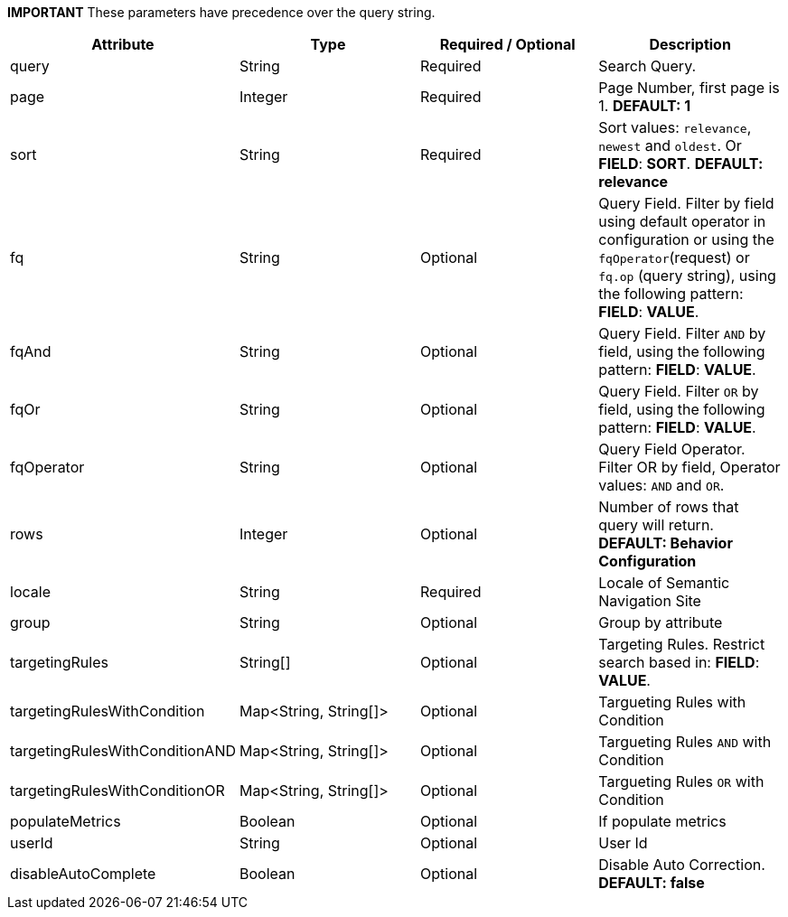 
*IMPORTANT* These parameters have precedence over the query string.

[%header,cols=4*] 
|===
| Attribute | Type | Required / Optional | Description
| query | String | Required | Search Query.
| page | Integer | Required | Page Number, first page is 1. *DEFAULT: 1*  
| sort | String | Required | Sort values: `relevance`, `newest` and `oldest`. Or *FIELD*: *SORT*. *DEFAULT: relevance*  
| fq | String | Optional | Query Field. Filter by field using default operator in configuration or using the `fqOperator`(request) or `fq.op` (query string), using the following pattern: *FIELD*: *VALUE*.
| fqAnd | String | Optional | Query Field. Filter `AND` by field, using the following pattern: *FIELD*: *VALUE*.
| fqOr | String | Optional | Query Field. Filter `OR` by field, using the following pattern: *FIELD*: *VALUE*.
| fqOperator | String | Optional | Query Field Operator. Filter OR by field, Operator values: `AND` and `OR`.
| rows | Integer|  Optional | Number of rows that query will return.  *DEFAULT: Behavior Configuration*  
| locale | String | Required | Locale of Semantic Navigation Site
| group | String | Optional | Group by attribute
| targetingRules | String[] | Optional | Targeting Rules. Restrict search based in: *FIELD*: *VALUE*.
| targetingRulesWithCondition |  Map<String, String[]> | Optional | Targueting Rules with Condition
| targetingRulesWithConditionAND |  Map<String, String[]> | Optional | Targueting Rules `AND` with Condition
| targetingRulesWithConditionOR | Map<String, String[]> | Optional | Targueting Rules `OR` with Condition
| populateMetrics | Boolean | Optional | If populate metrics
| userId | String| Optional | User Id 
| disableAutoComplete | Boolean | Optional | Disable Auto Correction. *DEFAULT: false* 
|===